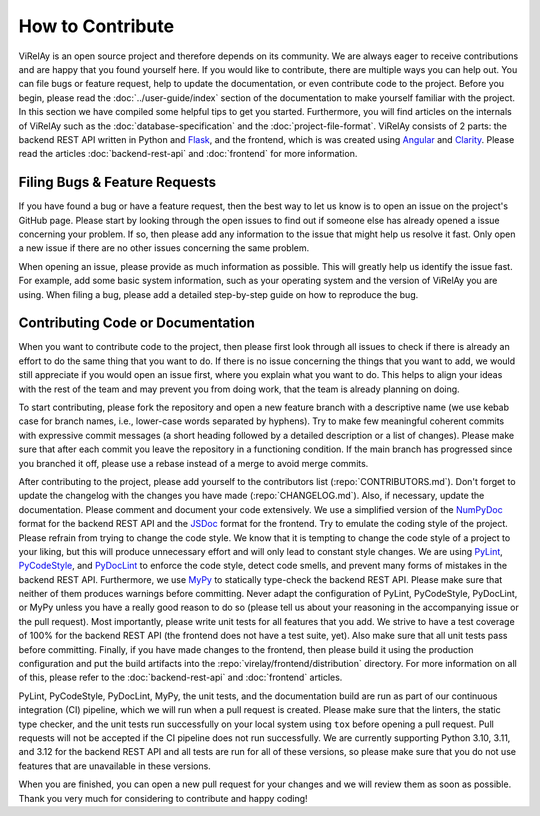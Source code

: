 =================
How to Contribute
=================

ViRelAy is an open source project and therefore depends on its community. We are always eager to receive contributions and are happy that you found yourself here. If you would like to contribute, there are multiple ways you can help out. You can file bugs or feature request, help to update the documentation, or even contribute code to the project. Before you begin, please read the :doc:`../user-guide/index` section of the documentation to make yourself familiar with the project. In this section we have compiled some helpful tips to get you started. Furthermore, you will find articles on the internals of ViRelAy such as the :doc:`database-specification` and the :doc:`project-file-format`. ViRelAy consists of 2 parts: the backend REST API written in Python and `Flask <https://flask.palletsprojects.com/en/2.1.x/>`_, and the frontend, which is was created using `Angular <https://angular.io/>`_ and `Clarity <https://clarity.design/>`_. Please read the articles :doc:`backend-rest-api` and :doc:`frontend` for more information.

Filing Bugs & Feature Requests
------------------------------

If you have found a bug or have a feature request, then the best way to let us know is to open an issue on the project's GitHub page. Please start by looking through the open issues to find out if someone else has already opened a issue concerning your problem. If so, then please add any information to the issue that might help us resolve it fast. Only open a new issue if there are no other issues concerning the same problem.

When opening an issue, please provide as much information as possible. This will greatly help us identify the issue fast. For example, add some basic system information, such as your operating system and the version of ViRelAy you are using. When filing a bug, please add a detailed step-by-step guide on how to reproduce the bug.

Contributing Code or Documentation
----------------------------------

When you want to contribute code to the project, then please first look through all issues to check if there is already an effort to do the same thing that you want to do. If there is no issue concerning the things that you want to add, we would still appreciate if you would open an issue first, where you explain what you want to do. This helps to align your ideas with the rest of the team and may prevent you from doing work, that the team is already planning on doing.

To start contributing, please fork the repository and open a new feature branch with a descriptive name (we use kebab case for branch names, i.e., lower-case words separated by hyphens). Try to make few meaningful coherent commits with expressive commit messages (a short heading followed by a detailed description or a list of changes). Please make sure that after each commit you leave the repository in a functioning condition. If the main branch has progressed since you branched it off, please use a rebase instead of a merge to avoid merge commits.

After contributing to the project, please add yourself to the contributors list (:repo:`CONTRIBUTORS.md`). Don't forget to update the changelog with the changes you have made (:repo:`CHANGELOG.md`). Also, if necessary, update the documentation. Please comment and document your code extensively. We use a simplified version of the `NumPyDoc <https://numpydoc.readthedocs.io/en/latest/format.html>`_ format for the backend REST API and the `JSDoc <https://www.typescriptlang.org/docs/handbook/jsdoc-supported-types.html>`_ format for the frontend. Try to emulate the coding style of the project. Please refrain from trying to change the code style. We know that it is tempting to change the code style of a project to your liking, but this will produce unnecessary effort and will only lead to constant style changes. We are using `PyLint <https://www.pylint.org/>`_, `PyCodeStyle <https://pycodestyle.pycqa.org/en/latest/intro.html>`_, and `PyDocLint <https://jsh9.github.io/pydoclint/>`_ to enforce the code style, detect code smells, and prevent many forms of mistakes in the backend REST API. Furthermore, we use `MyPy <https://mypy-lang.org/>`_ to statically type-check the backend REST API. Please make sure that neither of them produces warnings before committing. Never adapt the configuration of PyLint, PyCodeStyle, PyDocLint, or MyPy unless you have a really good reason to do so (please tell us about your reasoning in the accompanying issue or the pull request). Most importantly, please write unit tests for all features that you add. We strive to have a test coverage of 100% for the backend REST API (the frontend does not have a test suite, yet). Also make sure that all unit tests pass before committing. Finally, if you have made changes to the frontend, then please build it using the production configuration and put the build artifacts into the :repo:`virelay/frontend/distribution` directory. For more information on all of this, please refer to the :doc:`backend-rest-api` and :doc:`frontend` articles.

PyLint, PyCodeStyle, PyDocLint, MyPy, the unit tests, and the documentation build are run as part of our continuous integration (CI) pipeline, which we will run when a pull request is created. Please make sure that the linters, the static type checker, and the unit tests run successfully on your local system using ``tox`` before opening a pull request. Pull requests will not be accepted if the CI pipeline does not run successfully. We are currently supporting Python 3.10, 3.11, and 3.12 for the backend REST API and all tests are run for all of these versions, so please make sure that you do not use features that are unavailable in these versions.

When you are finished, you can open a new pull request for your changes and we will review them as soon as possible. Thank you very much for considering to contribute and happy coding!
